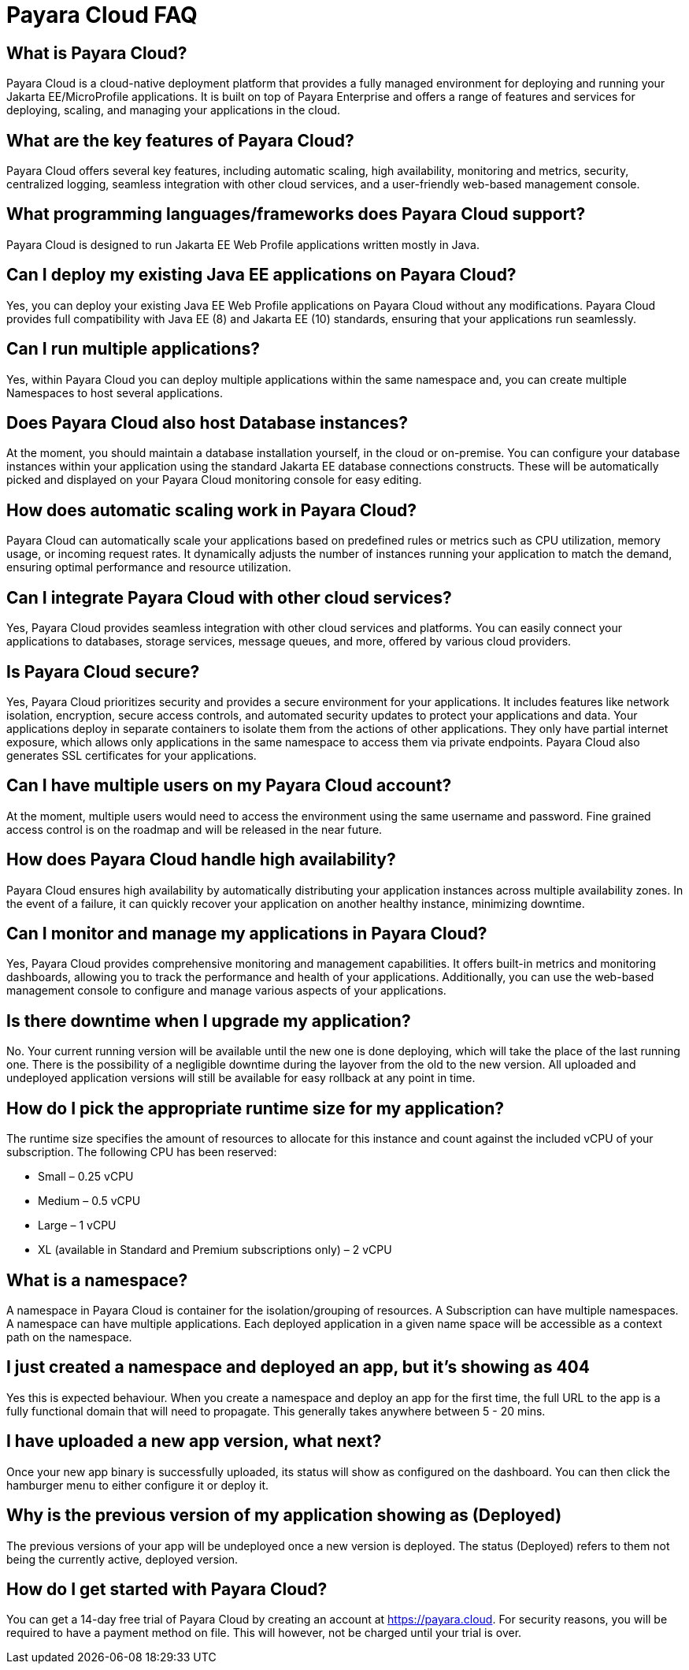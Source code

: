 = Payara Cloud FAQ


== What is Payara Cloud?
Payara Cloud is a cloud-native deployment platform that provides a fully managed environment for deploying and running your Jakarta EE/MicroProfile applications. It is built on top of Payara Enterprise and offers a range of features and services for deploying, scaling, and managing your applications in the cloud.

== What are the key features of Payara Cloud?
Payara Cloud offers several key features, including automatic scaling, high availability, monitoring and metrics, security, centralized logging, seamless integration with other cloud services, and a user-friendly web-based management console.

== What programming languages/frameworks does Payara Cloud support?
Payara Cloud is designed to run Jakarta EE Web Profile applications written mostly in Java.

== Can I deploy my existing Java EE applications on Payara Cloud?
Yes, you can deploy your existing Java EE Web Profile applications on Payara Cloud without any modifications. Payara Cloud provides full compatibility with Java EE (8) and Jakarta EE (10) standards, ensuring that your applications run seamlessly.

== Can I run multiple applications?
Yes, within Payara Cloud you can deploy multiple applications within the same namespace and, you can create multiple Namespaces to host several applications.

== Does Payara Cloud also host Database instances?
At the moment, you should maintain a database installation yourself, in the cloud or on-premise. You can configure your database instances within your application using the standard Jakarta EE database connections constructs. These will be automatically picked and displayed on your Payara Cloud monitoring console for easy editing.

== How does automatic scaling work in Payara Cloud?
Payara Cloud can automatically scale your applications based on predefined rules or metrics such as CPU utilization, memory usage, or incoming request rates. It dynamically adjusts the number of instances running your application to match the demand, ensuring optimal performance and resource utilization.

== Can I integrate Payara Cloud with other cloud services?
Yes, Payara Cloud provides seamless integration with other cloud services and platforms. You can easily connect your applications to databases, storage services, message queues, and more, offered by various cloud providers.

== Is Payara Cloud secure?
Yes, Payara Cloud prioritizes security and provides a secure environment for your applications. It includes features like network isolation, encryption, secure access controls, and automated security updates to protect your applications and data. Your applications deploy in separate containers to isolate them from the actions of other applications. They only have partial internet exposure, which allows only applications in the same namespace to access them via private endpoints. Payara Cloud also generates SSL certificates for your applications.

== Can I have multiple users on my Payara Cloud account?
At the moment, multiple users would need to access the environment using the same username and password. Fine grained access control is on the roadmap and will be released in the near future.

== How does Payara Cloud handle high availability?
Payara Cloud ensures high availability by automatically distributing your application instances across multiple availability zones. In the event of a failure, it can quickly recover your application on another healthy instance, minimizing downtime.

== Can I monitor and manage my applications in Payara Cloud?
Yes, Payara Cloud provides comprehensive monitoring and management capabilities. It offers built-in metrics and monitoring dashboards, allowing you to track the performance and health of your applications. Additionally, you can use the web-based management console to configure and manage various aspects of your applications.

== Is there downtime when I upgrade my application?
No. Your current running version will be available until the new one is done deploying, which will take the place of the last running one. There is the possibility of a negligible downtime during the layover from the old to the new version. All uploaded and undeployed application versions will still be available for easy rollback at any point in time.

== How do I pick the appropriate runtime size for my application?
The runtime size specifies the amount of resources to allocate for this instance and count against the included vCPU of your subscription. The following CPU has been reserved:

** Small –  0.25 vCPU
** Medium – 0.5 vCPU
** Large – 1 vCPU
** XL (available in Standard and Premium subscriptions only)  – 2 vCPU

== What is a namespace?
A namespace in Payara Cloud is container for the isolation/grouping of resources. A Subscription can have multiple namespaces. A namespace can have multiple applications. Each deployed application in a given name space will be accessible as a context path on the namespace.

== I just created a namespace and deployed an app, but it's showing as 404
Yes this is expected behaviour. When you create a namespace and deploy an app for the first time, the full URL to the app is a fully functional domain that will need to propagate. This generally takes anywhere between 5 - 20 mins.

== I have uploaded a new app version, what next?
Once your new app binary is successfully uploaded, its status will show as configured on the dashboard. You can then click the hamburger menu to either configure it or deploy it.

== Why is the previous version of my application showing as (Deployed)
The previous versions of your app will be undeployed once a new version is deployed. The status (Deployed) refers to them not being the currently active, deployed version.

== How do I get started with Payara Cloud?
You can get a 14-day free trial of Payara Cloud by creating an account at https://payara.cloud. For security reasons, you will be required to have a payment method on file. This will however, not be charged until your trial is over. 

